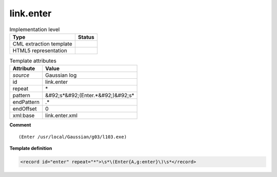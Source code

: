 .. _link.enter-d3e20253:

link.enter
==========

.. table:: Implementation level

   +----------------------------------------------------------------------------------------------------------------------------+----------------------------------------------------------------------------------------------------------------------------+
   | Type                                                                                                                       | Status                                                                                                                     |
   +============================================================================================================================+============================================================================================================================+
   | CML extraction template                                                                                                    | |image1|                                                                                                                   |
   +----------------------------------------------------------------------------------------------------------------------------+----------------------------------------------------------------------------------------------------------------------------+
   | HTML5 representation                                                                                                       | |image2|                                                                                                                   |
   +----------------------------------------------------------------------------------------------------------------------------+----------------------------------------------------------------------------------------------------------------------------+

.. table:: Template attributes

   +----------------------------------------------------------------------------------------------------------------------------+----------------------------------------------------------------------------------------------------------------------------+
   | Attribute                                                                                                                  | Value                                                                                                                      |
   +============================================================================================================================+============================================================================================================================+
   | *source*                                                                                                                   | Gaussian log                                                                                                               |
   +----------------------------------------------------------------------------------------------------------------------------+----------------------------------------------------------------------------------------------------------------------------+
   | id                                                                                                                         | link.enter                                                                                                                 |
   +----------------------------------------------------------------------------------------------------------------------------+----------------------------------------------------------------------------------------------------------------------------+
   | repeat                                                                                                                     | \*                                                                                                                         |
   +----------------------------------------------------------------------------------------------------------------------------+----------------------------------------------------------------------------------------------------------------------------+
   | pattern                                                                                                                    | &#92;s*&#92;(Enter.*&#92;)&#92;s\*                                                                                         |
   +----------------------------------------------------------------------------------------------------------------------------+----------------------------------------------------------------------------------------------------------------------------+
   | endPattern                                                                                                                 | .\*                                                                                                                        |
   +----------------------------------------------------------------------------------------------------------------------------+----------------------------------------------------------------------------------------------------------------------------+
   | endOffset                                                                                                                  | 0                                                                                                                          |
   +----------------------------------------------------------------------------------------------------------------------------+----------------------------------------------------------------------------------------------------------------------------+
   | xml:base                                                                                                                   | link.enter.xml                                                                                                             |
   +----------------------------------------------------------------------------------------------------------------------------+----------------------------------------------------------------------------------------------------------------------------+

.. container:: formalpara-title

   **Comment**

::

     (Enter /usr/local/Gaussian/g03/l103.exe)
     

.. container:: formalpara-title

   **Template definition**

.. code:: xml

   <record id="enter" repeat="*">\s*\(Enter{A,g:enter}\)\s*</record>

.. |image1| image:: ../../imgs/Total.png
.. |image2| image:: ../../imgs/None.png

